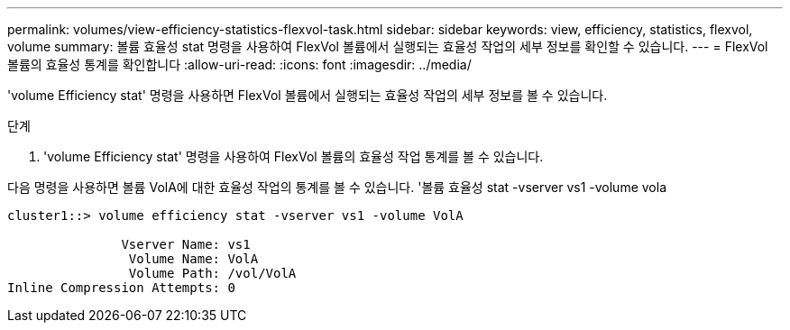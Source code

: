 ---
permalink: volumes/view-efficiency-statistics-flexvol-task.html 
sidebar: sidebar 
keywords: view, efficiency, statistics, flexvol, volume 
summary: 볼륨 효율성 stat 명령을 사용하여 FlexVol 볼륨에서 실행되는 효율성 작업의 세부 정보를 확인할 수 있습니다. 
---
= FlexVol 볼륨의 효율성 통계를 확인합니다
:allow-uri-read: 
:icons: font
:imagesdir: ../media/


[role="lead"]
'volume Efficiency stat' 명령을 사용하면 FlexVol 볼륨에서 실행되는 효율성 작업의 세부 정보를 볼 수 있습니다.

.단계
. 'volume Efficiency stat' 명령을 사용하여 FlexVol 볼륨의 효율성 작업 통계를 볼 수 있습니다.


다음 명령을 사용하면 볼륨 VolA에 대한 효율성 작업의 통계를 볼 수 있습니다. '볼륨 효율성 stat -vserver vs1 -volume vola

[listing]
----
cluster1::> volume efficiency stat -vserver vs1 -volume VolA

               Vserver Name: vs1
                Volume Name: VolA
                Volume Path: /vol/VolA
Inline Compression Attempts: 0
----